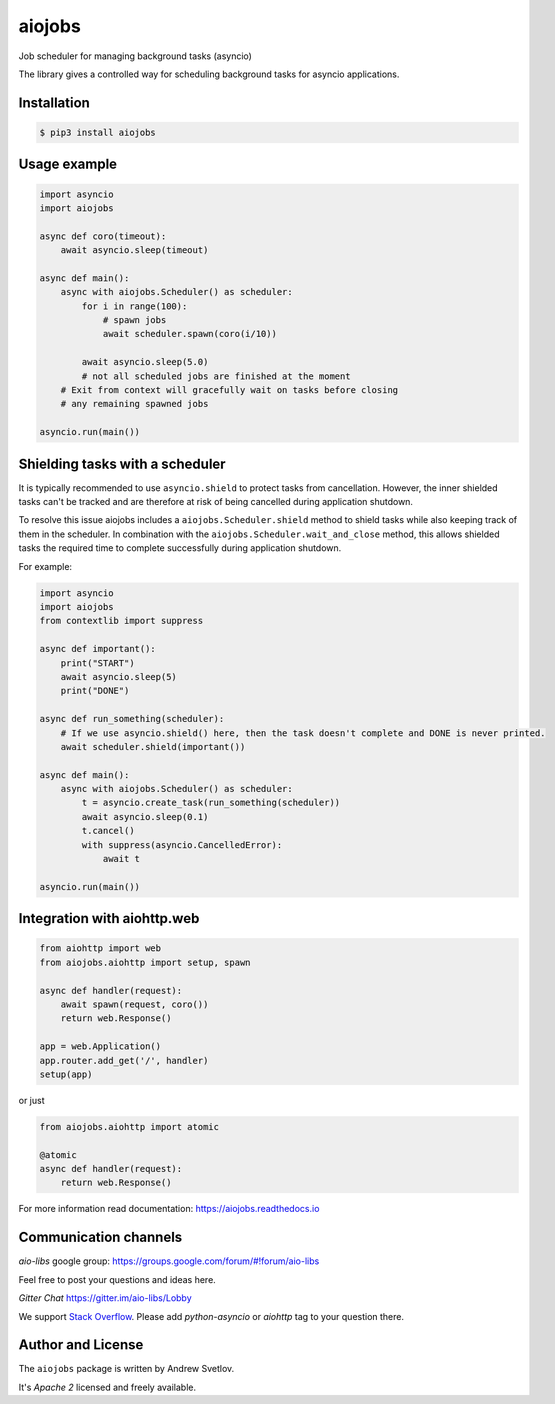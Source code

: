 =======
aiojobs
=======
.. image:: https://travis-ci.org/aio-libs/aiojobs.svg?branch=master
    :target: https://travis-ci.org/aio-libs/aiojobs
.. image:: https://codecov.io/gh/aio-libs/aiojobs/branch/master/graph/badge.svg
    :target: https://codecov.io/gh/aio-libs/aiojobs
.. image:: https://img.shields.io/pypi/v/aiojobs.svg
    :target: https://pypi.python.org/pypi/aiojobs
.. image:: https://readthedocs.org/projects/aiojobs/badge/?version=latest
    :target: http://aiojobs.readthedocs.io/en/latest/?badge=latest
    :alt: Documentation Status
.. image:: https://badges.gitter.im/Join%20Chat.svg
    :target: https://gitter.im/aio-libs/Lobby
    :alt: Chat on Gitter

Job scheduler for managing background tasks (asyncio)


The library gives a controlled way for scheduling background tasks for
asyncio applications.

Installation
============

.. code-block:: bash

   $ pip3 install aiojobs

Usage example
=============

.. code-block:: python

   import asyncio
   import aiojobs

   async def coro(timeout):
       await asyncio.sleep(timeout)

   async def main():
       async with aiojobs.Scheduler() as scheduler:
           for i in range(100):
               # spawn jobs
               await scheduler.spawn(coro(i/10))

           await asyncio.sleep(5.0)
           # not all scheduled jobs are finished at the moment
       # Exit from context will gracefully wait on tasks before closing
       # any remaining spawned jobs

   asyncio.run(main())

Shielding tasks with a scheduler
================================

It is typically recommended to use ``asyncio.shield`` to protect tasks
from cancellation. However, the inner shielded tasks can't be tracked and
are therefore at risk of being cancelled during application shutdown.

To resolve this issue aiojobs includes a ``aiojobs.Scheduler.shield``
method to shield tasks while also keeping track of them in the scheduler.
In combination with the ``aiojobs.Scheduler.wait_and_close`` method,
this allows shielded tasks the required time to complete successfully
during application shutdown.

For example:

.. code-block:: python

   import asyncio
   import aiojobs
   from contextlib import suppress

   async def important():
       print("START")
       await asyncio.sleep(5)
       print("DONE")

   async def run_something(scheduler):
       # If we use asyncio.shield() here, then the task doesn't complete and DONE is never printed.
       await scheduler.shield(important())

   async def main():
       async with aiojobs.Scheduler() as scheduler:
           t = asyncio.create_task(run_something(scheduler))
           await asyncio.sleep(0.1)
           t.cancel()
           with suppress(asyncio.CancelledError):
               await t

   asyncio.run(main())


Integration with aiohttp.web
============================

.. code-block:: python

   from aiohttp import web
   from aiojobs.aiohttp import setup, spawn

   async def handler(request):
       await spawn(request, coro())
       return web.Response()

   app = web.Application()
   app.router.add_get('/', handler)
   setup(app)

or just

.. code-block:: python

   from aiojobs.aiohttp import atomic

   @atomic
   async def handler(request):
       return web.Response()

For more information read documentation: https://aiojobs.readthedocs.io

Communication channels
======================

*aio-libs* google group: https://groups.google.com/forum/#!forum/aio-libs

Feel free to post your questions and ideas here.

*Gitter Chat* https://gitter.im/aio-libs/Lobby

We support `Stack Overflow <https://stackoverflow.com>`_.
Please add *python-asyncio* or *aiohttp* tag to your question there.


Author and License
==================

The ``aiojobs`` package is written by Andrew Svetlov.

It's *Apache 2* licensed and freely available.
